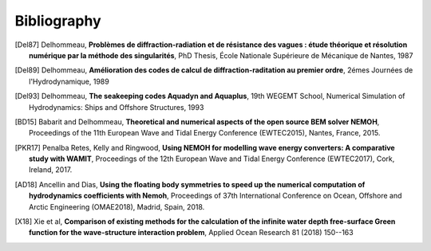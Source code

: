 Bibliography
============

.. [Del87] Delhommeau, **Problèmes de diffraction-radiation et de résistance des vagues : étude théorique et résolution numérique par la méthode des singularités**, PhD Thesis, École Nationale Supérieure de Mécanique de Nantes, 1987

.. [Del89] Delhommeau, **Amélioration des codes de calcul de diffraction-raditation au premier ordre**, 2émes Journées de l'Hydrodynamique, 1989

.. [Del93] Delhommeau, **The seakeeping codes Aquadyn and Aquaplus**, 19th WEGEMT School, Numerical Simulation of Hydrodynamics: Ships and Offshore Structures, 1993

.. [BD15] Babarit and Delhommeau, **Theoretical and numerical aspects of the open source BEM solver NEMOH**, Proceedings of the 11th European Wave and Tidal Energy Conference (EWTEC2015), Nantes, France, 2015.

.. [PKR17] Penalba Retes, Kelly and Ringwood, **Using NEMOH for modelling wave energy converters: A comparative study with WAMIT**, Proceedings of the 12th European Wave and Tidal Energy Conference (EWTEC2017), Cork, Ireland, 2017.

.. [AD18] Ancellin and Dias, **Using the floating body symmetries to speed up the numerical computation of hydrodynamics coefficients with Nemoh**, Proceedings of 37th International Conference on Ocean, Offshore and Arctic Engineering (OMAE2018), Madrid, Spain, 2018.

.. [X18] Xie et al, **Comparison of existing methods for the calculation of the infinite water depth free-surface Green function for the wave-structure interaction problem**, Applied Ocean Research 81 (2018) 150--163
